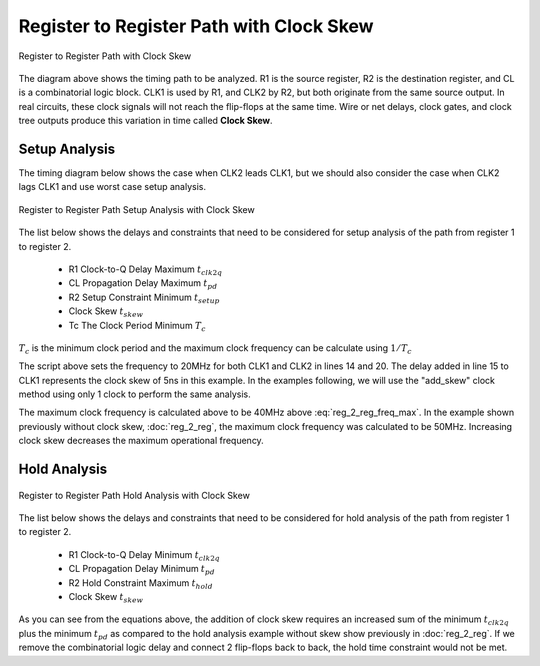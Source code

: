 
Register to Register Path with Clock Skew
===========================================


.. figure:: images/reg_2_reg_skew.png
   :alt: alternate text
   :figclass: align-center

   Register to Register Path with Clock Skew


The diagram above shows the timing path to be analyzed.   R1 is the source register, R2 is the 
destination register, and CL is a combinatorial logic block. CLK1 is used by R1,  and CLK2 by R2,  but both originate from the same source output.  In real circuits, these clock signals will not reach the flip-flops at the same time. Wire or net delays, clock gates, and clock tree outputs produce this variation in time called **Clock Skew**.


 
Setup Analysis
---------------


The timing diagram below shows the case when CLK2 leads CLK1, but we should also consider the case when CLK2 lags CLK1 and use worst case setup analysis.  

.. figure:: images/ita_reg_2_reg_skew_setup_analysis.png
   :alt: alternate text
   :figclass: align-center

   Register to Register Path Setup Analysis with Clock Skew 


The list below shows the delays and constraints that need to be considered for setup analysis of the path from register 1 to register 2.  

  - R1 Clock-to-Q Delay Maximum :math:`t_{clk2q}`
  - CL Propagation Delay Maximum :math:`t_{pd}`
  - R2 Setup Constraint Minimum :math:`t_{setup}`
  - Clock Skew :math:`t_{skew}`
  - Tc The Clock Period Minimum  :math:`T_c`

.. math::
   :label: reg_2_reg_clk_min

   T_c &\geq t_{clk2q} + t_{pd} + t_{setup} + t_{skew} \\
       &\geq 10ns + 6ns + 4ns + 5ns\\
       &\geq 25ns

:math:`T_c` is the minimum clock period and the maximum clock frequency can be calculate using :math:`1/T_c` 

.. math::
   :label: reg_2_reg_freq_max

   f_{CLK} &\leq 1/T_c \\
           &\leq 1/25ns \\
           &\leq 40MHz


.. code-block:: python
   :linenos:

   from ta_py_lib.td.logic import *
   
   if "new.tim" != taApp.getFileName():
       taApp.fileNew("TimingDiagram")
   
   td = taApp.getTimingDiagram()
   td.startScript()
   
   clk2q = td.add_part_delay("tclk2q", 6, 8, 10, "DFF Clock to Q Output Delay")
   pd    = td.add_part_delay("tpd", 2, 4, 6, "Combinatorial Logic Delay")
   setup = td.add_part_constraint("tsetup", 4, 4, "DFF Setup Constraint")
   hold  = td.add_part_constraint("thold", 2, 2, "DFF Hold Constraint")
   
   clk1 = td.add_digital_clock("CLK1","H",20.0e6)
   clk1.set_start_delay(5)
    
   clk1_e4 = clk1.get_edge_list().get(4)
   clk1_e6 = clk1.get_edge_list().get(6)
    
   clk2 = td.add_digital_clock("CLK2","H",20.0e6)
   clk2_e4 = clk2.get_edge_list().get(4)
   clk2_e6 = clk2.get_edge_list().get(6)
    
   td.add_pulse_width_label(clk2_e4, clk1_e4, "tskew", "Center")
   td.add_pulse_width_label(clk2_e6, clk1_e6, "tskew", "Center")
    
   d1 = td.add_digital_signal("D1","L")
   d1_e1 = d1.add_edge(100, "H")
   d1_e2 = d1.add_edge(110, "L")
    
   q1 = add_dff_re(td, d1, clk1, 'Q1', setup, hold, clk2q)
   d2 = add_comb_logic(td, q1, "D2", pd )
   q2 = add_dff_re(td, d2, clk2, 'Q2', setup, hold, clk2q)
  
   td.stopScript()


The script above sets the frequency to 20MHz for both CLK1 and CLK2 in lines 14 and 20. The delay added in line 15 to CLK1 represents the clock skew of 5ns in this example.  In the examples following, we will use the "add_skew" clock method using only 1 clock to perform the same analysis.    

The maximum clock frequency is calculated above to be 40MHz above :eq:`reg_2_reg_freq_max`.  In the example shown previously without clock skew, :doc:`reg_2_reg`, the maximum clock frequency was calculated to be 50MHz.  Increasing clock skew decreases the maximum operational frequency.  


Hold Analysis
--------------


.. figure:: images/ita_reg_2_reg_skew_hold_analysis.png
   :alt: alternate text
   :figclass: align-center

   Register to Register Path Hold Analysis with Clock Skew 


The list below shows the delays and constraints that need to be considered for hold analysis of the path from register 1 to register 2.  

  - R1 Clock-to-Q Delay Minimum :math:`t_{clk2q}`
  - CL Propagation Delay Minimum :math:`t_{pd}`
  - R2 Hold Constraint Maximum :math:`t_{hold}`
  - Clock Skew :math:`t_{skew}`

.. math::
   :label: reg_2_reg_hold

   t_{clk2q} + t_{pd} &\geq t_{hold} + t_{skew} \\
            6ns + 2ns &\geq 2ns + 5ns \\
                  8ns &\geq 7ns


As you can see from the equations above,  the addition of clock skew requires an increased sum of the minimum :math:`t_{clk2q}` plus the minimum :math:`t_{pd}` as compared to the hold analysis example without skew show previously in :doc:`reg_2_reg`. If we remove the combinatorial logic delay and connect 2 flip-flops back to back, the hold time constraint would not be met. 


.. math::
   :label: reg_2_reg_hold_voilation

   t_{clk2q}  &\geq t_{hold} + t_{skew} \\
          6ns &\ngeq 2ns + 5ns\\
          6ns &\ngeq 7ns

.. code-block:: python
   :linenos:

   from ta_py_lib.td.logic import *
   
   if "new.tim" != taApp.getFileName():
       taApp.fileNew("TimingDiagram")
   
   td = taApp.getTimingDiagram()
   td.startScript()
   
   clk2q = td.addPartDelay("tclk2q", 6, 8, 10, "DFF Clock to Q Output Delay")
   pd    = td.addPartDelay("tpd", 2, 4, 6, "Combinatorial Logic Delay")
   setup = td.addPartConstraint("tsetup", 4, 4, "DFF Setup Constraint")
   hold  = td.addPartConstraint("thold", 2, 2, "DFF Hold Constraint")
   
   clk1 = td.addDigitalClock("CLK1","H",20.0e6)
   clk1_e4 = clk1.getEdgeList().get(4)
   clk1_e6 = clk1.getEdgeList().get(6)
   
   clk2 = td.addDigitalClock("CLK2","H",20.0e6)
   clk2.setStartDelay(5)
   clk2_e4 = clk2.getEdgeList().get(4)
   clk2_e6 = clk2.getEdgeList().get(6)
   
   td.addPulseWidthLabel(clk2_e4, clk1_e4, "tskew", "Center")
   td.addPulseWidthLabel(clk2_e6, clk1_e6, "tskew", "Center")
   
   d1   = td.addDigitalSignal("D1","L")
   d1_e1 = d1.addEdge(95, "H")
   d1_e2 = d1.addEdge(105, "L")
   
   q1 = add_dff_re(td, d1, clk1, 'Q1', setup, hold, clk2q)
   d2 = add_comb_logic(td, q1, "D2", pd )
   q2 = add_dff_re(td, d2, clk2, 'Q2', setup, hold, clk2q)
   
   td.stopScript()

